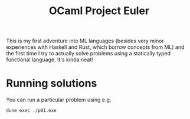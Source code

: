 #+TITLE: OCaml Project Euler

This is my first adventure into ML languages (besides very minor experiences
with Haskell and Rust, which borrow concepts from ML) and the first time I try
to actually solve problems using a statically typed functional language. It's
kinda neat!

* Running solutions
You can run a particular problem using e.g.
#+begin_src sh
dune exec ./p01.exe
#+end_src

